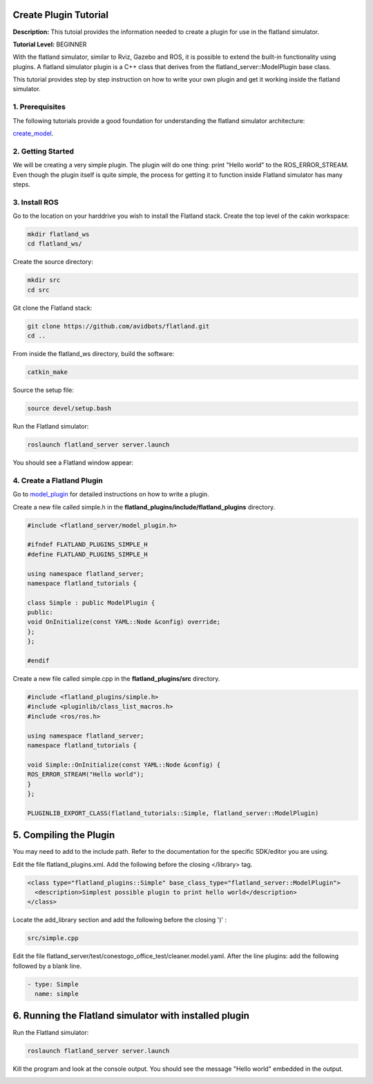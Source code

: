 .. image:: ../_static/flatland_logo2.png
    :width: 250px
    :align: right
    :target: ../_static/flatland_logo2.png

Create Plugin Tutorial
======================

**Description:** This tutoial provides the information needed to create a plugin for use in the flatland simulator.

**Tutorial Level:** BEGINNER

With the flatland simulator, similar to Rviz, Gazebo and ROS, it is possible 
to extend the built-in functionality using plugins. A flatland simulator 
plugin is a C++ class that derives from the flatland_server::ModelPlugin 
base class.

This tutorial provides step by step instruction on how to write your own 
plugin and get it working inside the flatland simulator.
   
1. Prerequisites
----------------

The following tutorials provide a good foundation for understanding the flatland 
simulator architecture:

create_model_.

.. _create_model: file:///home/mikeb/Dev/flatland_github/src/flatland/docs/_build/html/flatland_tutorials/create_model.html

2. Getting Started
------------------

We will be creating a very simple plugin. The plugin will do one thing: print 
"Hello world" to the ROS_ERROR_STREAM. Even though the plugin itself is quite
simple, the process for getting it to function inside Flatland simulator has
many steps.

3. Install ROS
--------------

Go to the location on your harddrive you wish to install the Flatland stack. 
Create the top level of the cakin workspace:

.. code-block:: Cpp

    mkdir flatland_ws
    cd flatland_ws/

Create the source directory:

.. code-block:: Cpp

    mkdir src
    cd src

Git clone the Flatland stack:

.. code-block:: Cpp

    git clone https://github.com/avidbots/flatland.git
    cd ..
 
From inside the flatland_ws directory, build the software:
 
.. code-block:: Cpp

    catkin_make

Source the setup file:

.. code-block:: Cpp

    source devel/setup.bash

Run the Flatland simulator:

.. code-block:: Cpp

    roslaunch flatland_server server.launch

You should see a Flatland window appear:

.. image:: ../_static/flatland_window.png
  :target: ../_static/flatland_window.png


4. Create a Flatland Plugin
---------------------------

Go to model_plugin_ for detailed instructions on how to write a plugin.

.. _model_plugin: file:///home/mikeb/Dev/flatland_github/src/flatland/docs/_build/html/core_functions/model_plugins.html

Create a new file called simple.h in the **flatland_plugins/include/flatland_plugins** directory.

.. code-block:: Cpp

    #include <flatland_server/model_plugin.h>

    #ifndef FLATLAND_PLUGINS_SIMPLE_H
    #define FLATLAND_PLUGINS_SIMPLE_H

    using namespace flatland_server;
    namespace flatland_tutorials {

    class Simple : public ModelPlugin {
    public:
    void OnInitialize(const YAML::Node &config) override;
    };
    };

    #endif

Create a new file called simple.cpp in the **flatland_plugins/src** directory.

.. code-block:: Cpp

    #include <flatland_plugins/simple.h>
    #include <pluginlib/class_list_macros.h>
    #include <ros/ros.h>

    using namespace flatland_server;
    namespace flatland_tutorials {

    void Simple::OnInitialize(const YAML::Node &config) {
    ROS_ERROR_STREAM("Hello world");
    }
    };

    PLUGINLIB_EXPORT_CLASS(flatland_tutorials::Simple, flatland_server::ModelPlugin)

5. Compiling the Plugin
=======================

You may need to add to the include path. Refer to the documentation for the 
specific SDK/editor you are using. 


Edit the file flatland_plugins.xml. Add the following before the closing </library> tag.

.. code-block:: Cpp

  <class type="flatland_plugins::Simple" base_class_type="flatland_server::ModelPlugin">
    <description>Simplest possible plugin to print hello world</description>
  </class>

Locate the add_library section and add the following before the closing ')' :

.. code-block:: Cpp

  src/simple.cpp

Edit the file flatland_server/test/conestogo_office_test/cleaner.model.yaml. After the line plugins: 
add the following followed by a blank line.

.. code-block:: Cpp

  - type: Simple
    name: simple
    
6. Running the Flatland simulator with installed plugin
=======================================================

Run the Flatland simulator:

.. code-block:: Cpp

    roslaunch flatland_server server.launch    

Kill the program and look at the console output. You should see the message 
"Hello world" embedded in the output.
   
.. image:: ../_static/hello_world.png
  :target: ../_static/hello_world.png
